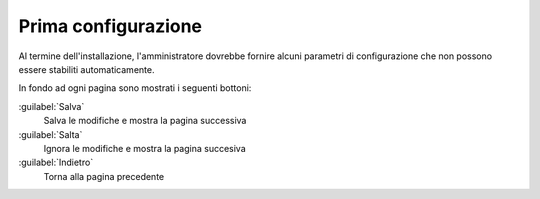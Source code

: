 ====================
Prima configurazione
====================

Al termine dell'installazione, l'amministratore dovrebbe fornire
alcuni parametri di configurazione che non possono essere stabiliti
automaticamente.

In fondo ad ogni pagina sono mostrati i seguenti bottoni:

:guilabel:`Salva`
    Salva le modifiche e mostra la pagina successiva

:guilabel:`Salta`
    Ignora le modifiche e mostra la pagina succesiva

:guilabel:`Indietro`
    Torna alla pagina precedente
